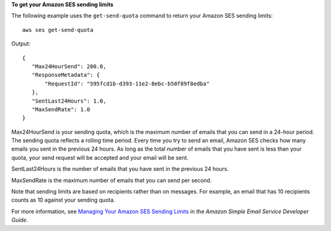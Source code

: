 **To get your Amazon SES sending limits**

The following example uses the ``get-send-quota`` command to return your Amazon SES sending limits::

    aws ses get-send-quota 

Output::    

 {
    "Max24HourSend": 200.0, 
    "ResponseMetadata": {
        "RequestId": "595fcd1b-d393-11e2-8ebc-b50f89f8edba"
    }, 
    "SentLast24Hours": 1.0, 
    "MaxSendRate": 1.0
 }


Max24HourSend is your sending quota, which is the maximum number of emails that you can send in a 24-hour period. 
The sending quota reflects a rolling time period. Every time you try to send an email, Amazon SES checks how many 
emails you sent in the previous 24 hours. As long as the total number of emails that you have sent is less than 
your quota, your send request will be accepted and your email will be sent. 

SentLast24Hours is the number of emails that you have sent in the previous 24 hours.

MaxSendRate is the maximum number of emails that you can send per second. 

Note that sending limits are based on recipients rather than on messages. For example, an email that has 10 recipients 
counts as 10 against your sending quota. 

For more information, see `Managing Your Amazon SES Sending Limits`_ in the *Amazon Simple Email Service Developer Guide*.

.. _Managing Your Amazon SES Sending Limits: http://docs.aws.amazon.com/ses/latest/DeveloperGuide/manage-sending-limits.html
